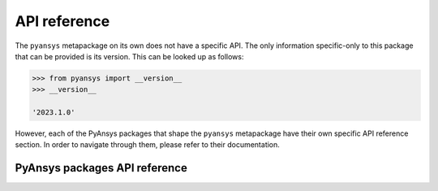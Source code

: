 API reference
=============

The ``pyansys`` metapackage on its own does not have a specific API. The only information specific-only
to this package that can be provided is its version. This can be looked up as follows:

.. code-block:: pycon

    >>> from pyansys import __version__
    >>> __version__

    '2023.1.0'

However, each of the PyAnsys packages that shape the ``pyansys`` metapackage have their own specific API
reference section. In order to navigate through them, please refer to their documentation.

******************************
PyAnsys packages API reference
******************************

.. grid:: 3
    :gutter: 3 3 4 4

    .. grid-item-card:: PyAdditive
      :img-top: _static/thumbnails/intro.png
      :link: https://additive.docs.pyansys.com/version/0.17/api/index.html
      :text-align: center
      :class-title: pyansys-card-title

    .. grid-item-card:: PyAEDT
      :img-top: _static/thumbnails/pyaedt.png
      :link: https://aedt.docs.pyansys.com/version/0.7/API/index.html
      :text-align: center
      :class-title: pyansys-card-title

    .. grid-item-card:: PyAnsys Geometry
      :img-top: _static/thumbnails/pyansys-geometry.png
      :link: https://geometry.docs.pyansys.com/version/0.4/api/index.html
      :text-align: center
      :class-title: pyansys-card-title

    .. grid-item-card:: PyAnsys Math
      :img-top: _static/thumbnails/pyansys-math.png
      :link: https://math.docs.pyansys.com/version/0.1/api/index.html
      :text-align: center
      :class-title: pyansys-card-title

    .. grid-item-card:: PyDPF - Core
      :img-top: _static/thumbnails/pydpf-core.png
      :link: https://dpf.docs.pyansys.com/version/0.10/api/index.html
      :text-align: center
      :class-title: pyansys-card-title

    .. grid-item-card:: PyDPF - Post
      :img-top: _static/thumbnails/pydpf-post.png
      :link: https://post.docs.pyansys.com/version/0.6/api/index.html
      :text-align: center
      :class-title: pyansys-card-title

    .. grid-item-card:: PyDPF - Composites
      :img-top: _static/thumbnails/pydpf-composites.png
      :link: https://composites.dpf.docs.pyansys.com/version/0.3/api/index.html
      :text-align: center
      :class-title: pyansys-card-title

    .. grid-item-card:: PyDyna
      :img-top: _static/thumbnails/pydyna.png
      :link: https://dyna.docs.pyansys.com/version/0.4/autoapi/index.html
      :text-align: center
      :class-title: pyansys-card-title

    .. grid-item-card:: PyDynamicReporting
      :img-top: _static/thumbnails/pydynamicreporting.png
      :link: https://dynamicreporting.docs.pyansys.com/version/0.5/class_documentation.html
      :text-align: center
      :class-title: pyansys-card-title

    .. grid-item-card:: PyEDB - Core
      :img-top: _static/thumbnails/pyaedt.png
      :link: https://edb.core.docs.pyansys.com/version/0.1/api/index.html
      :text-align: center
      :class-title: pyansys-card-title

    .. grid-item-card:: PyEnSight
      :img-top: _static/thumbnails/pyensight.png
      :link: https://ensight.docs.pyansys.com/version/0.7/class_documentation.html
      :text-align: center
      :class-title: pyansys-card-title

    .. grid-item-card:: PyFluent
      :img-top: _static/thumbnails/pyfluent.png
      :link: https://fluent.docs.pyansys.com/version/0.19/api/index.html
      :text-align: center
      :class-title: pyansys-card-title

    .. grid-item-card:: PyFluent - Parametric
      :img-top: _static/thumbnails/pyfluent-parametric.png
      :link: https://parametric.fluent.docs.pyansys.com/version/0.9/api/index.html
      :text-align: center
      :class-title: pyansys-card-title

    .. grid-item-card:: PyFluent - Visualization
      :img-top: _static/thumbnails/pyfluent-visualization.png
      :link: https://visualization.fluent.docs.pyansys.com/version/0.8/api/index.html
      :text-align: center
      :class-title: pyansys-card-title

    .. grid-item-card:: PyGranta
      :img-top: _static/thumbnails/intro.png
      :link: https://grantami.docs.pyansys.com/version/2024.1/api.html
      :text-align: center
      :class-title: pyansys-card-title

    .. grid-item-card:: PyHPS
      :img-top: _static/thumbnails/intro.png
      :link: https://hps.docs.pyansys.com/version/0.7/api/index.html
      :text-align: center
      :class-title: pyansys-card-title

    .. grid-item-card:: PyMAPDL
      :img-top: _static/thumbnails/pymapdl.png
      :link: https://mapdl.docs.pyansys.com/version/0.67/api/index.html
      :text-align: center
      :class-title: pyansys-card-title

    .. grid-item-card:: PyMAPDL Reader
      :img-top: _static/thumbnails/pymapdl.png
      :link: https://reader.docs.pyansys.com/version/0.53/api/index.html
      :text-align: center
      :class-title: pyansys-card-title

    .. grid-item-card:: PyMechanical
      :img-top: _static/thumbnails/pymechanical.png
      :link: https://mechanical.docs.pyansys.com/version/0.10/api/index.html
      :text-align: center
      :class-title: pyansys-card-title

    .. grid-item-card:: PyMotorCAD
      :img-top: _static/thumbnails/pymotorcad.png
      :link: https://motorcad.docs.pyansys.com/version/0.4/methods/index.html
      :text-align: center
      :class-title: pyansys-card-title

    .. grid-item-card:: PyOptislang
      :img-top: _static/thumbnails/pyoptislang.png
      :link: https://optislang.docs.pyansys.com/version/0.5/api/index.html
      :text-align: center
      :class-title: pyansys-card-title

    .. grid-item-card:: PyPIM
      :img-top: _static/thumbnails/intro.png
      :link: https://pypim.docs.pyansys.com/version/1.1/api/index.html
      :text-align: center
      :class-title: pyansys-card-title

    .. grid-item-card:: PyPrimeMesh
      :img-top: _static/thumbnails/pyprimemesh.png
      :link: https://prime.docs.pyansys.com/version/0.5/api/index.html
      :text-align: center
      :class-title: pyansys-card-title

    .. grid-item-card:: PyRocky
      :img-top: _static/thumbnails/pyrocky.png
      :link: https://rocky.docs.pyansys.com/version/0.1/api/index.html
      :text-align: center
      :class-title: pyansys-card-title

    .. grid-item-card:: PySeascape
      :img-top: _static/thumbnails/intro.png
      :link: https://seascape.docs.pyansys.com/version/0.2/#usage
      :text-align: center
      :class-title: pyansys-card-title

    .. grid-item-card:: PySherlock
      :img-top: _static/thumbnails/pysherlock.png
      :link: https://sherlock.docs.pyansys.com/version/0.4/api/index.html
      :text-align: center
      :class-title: pyansys-card-title

    .. grid-item-card:: PySimAI
      :img-top: _static/thumbnails/intro.png
      :link: https://simai.docs.pyansys.com/version/0.1/api_reference.html
      :text-align: center
      :class-title: pyansys-card-title

    .. grid-item-card:: PySystemCoupling
      :img-top: _static/thumbnails/pysystem-coupling.png
      :link: https://systemcoupling.docs.pyansys.com/version/0.3/api/index.html
      :text-align: center
      :class-title: pyansys-card-title

    .. grid-item-card:: PyTurboGrid
      :img-top: _static/thumbnails/pyturbogrid.png
      :link: https://turbogrid.docs.pyansys.com/version/stable/api_reference/index.html
      :text-align: center
      :class-title: pyansys-card-title

    .. grid-item-card:: PyTwin
      :img-top: _static/thumbnails/pytwin.png
      :link: https://twin.docs.pyansys.com/version/0.6/api/index.html
      :text-align: center
      :class-title: pyansys-card-title

    .. grid-item-card:: Shared Components - OpenAPI Common
      :img-top: _static/thumbnails/intro.png
      :link: https://openapi.docs.pyansys.com/api/index.html
      :text-align: center
      :class-title: pyansys-card-title
